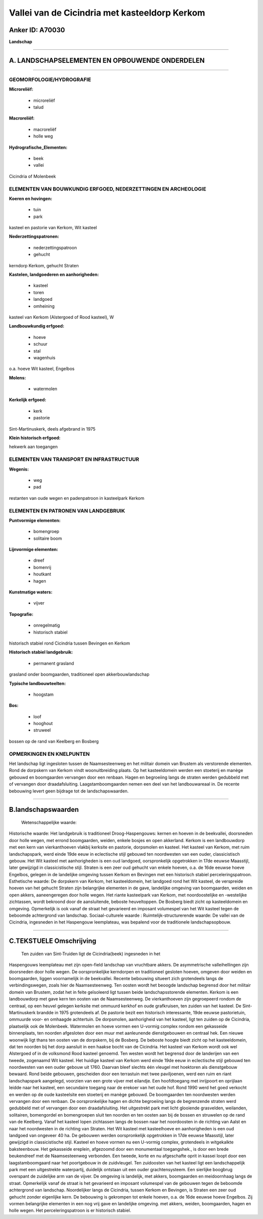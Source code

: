 Vallei van de Cicindria met kasteeldorp Kerkom
==============================================

Anker ID: A70030
----------------

**Landschap**

--------------

A. LANDSCHAPSELEMENTEN EN OPBOUWENDE ONDERDELEN
-----------------------------------------------

--------------

GEOMORFOLOGIE/HYDROGRAFIE
~~~~~~~~~~~~~~~~~~~~~~~~~

**Microreliëf:**

 * microreliëf
 * talud

 
**Macroreliëf:**

 * macroreliëf
 * holle weg

**Hydrografische\_Elementen:**

 * beek
 * vallei

 
Cicindria of Molenbeek

ELEMENTEN VAN BOUWKUNDIG ERFGOED, NEDERZETTINGEN EN ARCHEOLOGIE
~~~~~~~~~~~~~~~~~~~~~~~~~~~~~~~~~~~~~~~~~~~~~~~~~~~~~~~~~~~~~~~

**Koeren en hovingen:**

 * tuin
 * park

 
kasteel en pastorie van Kerkom, Wit kasteel

**Nederzettingspatronen:**

 * nederzettingspatroon
 * gehucht

kerndorp Kerkom, gehucht Straten

**Kastelen, landgoederen en aanhorigheden:**

 * kasteel
 * toren
 * landgoed
 * omheining

 
kasteel van Kerkom (Alstergoed of Rood kasteel), W

**Landbouwkundig erfgoed:**

 * hoeve
 * schuur
 * stal
 * wagenhuis

 
o.a. hoeve Wit kasteel, Engelbos

**Molens:**

 * watermolen

 
**Kerkelijk erfgoed:**

 * kerk
 * pastorie

 
Sint-Martinuskerk, deels afgebrand in 1975

**Klein historisch erfgoed:**

 
hekwerk aan toegangen

ELEMENTEN VAN TRANSPORT EN INFRASTRUCTUUR
~~~~~~~~~~~~~~~~~~~~~~~~~~~~~~~~~~~~~~~~~

**Wegenis:**

 * weg
 * pad

 
restanten van oude wegen en padenpatroon in kasteelpark Kerkom

ELEMENTEN EN PATRONEN VAN LANDGEBRUIK
~~~~~~~~~~~~~~~~~~~~~~~~~~~~~~~~~~~~~

**Puntvormige elementen:**

 * bomengroep
 * solitaire boom

 
**Lijnvormige elementen:**

 * dreef
 * bomenrij
 * houtkant
 * hagen

**Kunstmatige waters:**

 * vijver

 
**Topografie:**

 * onregelmatig
 * historisch stabiel

 
historisch stabiel rond Cicindria tussen Bevingen en Kerkom

**Historisch stabiel landgebruik:**

 * permanent grasland

 
grasland onder boomgaarden, traditioneel open akkerbouwlandschap

**Typische landbouwteelten:**

 * hoogstam

 
**Bos:**

 * loof
 * hooghout
 * struweel

 
bossen op de rand van Keelberg en Bosberg

OPMERKINGEN EN KNELPUNTEN
~~~~~~~~~~~~~~~~~~~~~~~~~

Het landschap ligt ingesloten tussen de Naamsesteenweg en het militair
domein van Brustem als verstorende elementen. Rond de dorpskern van
Kerkom vindt woonuitbreiding plaats. Op het kasteeldomein werden een
stoeterij en manège gebouwd en boomgaarden vervangen door een renbaan.
Hagen en begroeiing langs de straten werden gedubbeld met of vervangen
door draadafsluiting. Laagstamboomgaarden nemen een deel van het
landbouwareaal in. De recente bebouwing levert geen bijdrage tot de
landschapswaarden.

--------------

B.landschapswaarden
-------------------

 Wetenschappelijke waarde:
 
Historische waarde:
Het landgebruik is traditioneel Droog-Haspengouws: kernen en hoeven
in de beekvallei, doorsneden door holle wegen, met errond boomgaarden,
weiden, enkele bosjes en open akkerland. Kerkom is een landbouwdorp met
een kern van vierkanthoeven vlakbij kerksite en pastorie, dorpsmolen en
kasteel. Het kasteel van Kerkom, met ruim landschapspark, werd einde
19de eeuw in eclectische stijl gebouwd ten noordwesten van een ouder,
classicistisch gebouw. Het Wit kasteel met aanhorigheden is een oud
landgoed, oorspronkelijk opgetrokken in 17de eeuwse Maasstijl, later
gewijzigd in classicistische stijl. Straten is een zeer oud gehucht van
enkele hoeven, o.a. de 16de eeuwse hoeve Engelbos, gelegen in de
landelijke omgeving tussen Kerkom en Bevingen met een historisch stabiel
perceleringspatroon.
Esthetische waarde: De dorpskern van Kerkom, het kasteeldomein, het
landgoed rond het Wit kasteel, de verspreide hoeven van het gehucht
Straten zijn belangrijke elementen in de gave, landelijke omgeving van
boomgaarden, weiden en open akkers, aaneengeregen door holle wegen. Het
riante kasteelpark van Kerkom, met noordoostelijke en -westelijke
zichtassen, wordt bekroond door de aansluitende, beboste heuveltoppen.
De Bosberg biedt zicht op kasteeldomein en omgeving. Opmerkelijk is ook
vanaf de straat het gevarieerd en imposant volumespel van het Wit
kasteel tegen de beboomde achtergrond van landschap.
Sociaal-culturele waarde :
Ruimtelijk-structurerende waarde:
De vallei van de Cicindria, ingesneden in het Haspengouw leemplateau,
was bepalend voor de traditionele landschapsopbouw.

--------------

C.TEKSTUELE Omschrijving
------------------------

 Ten zuiden van Sint-Truiden ligt de Cicindria(beek) ingesneden in het
Haspengouws leemplateau met zijn open-field landschap van vruchtbare
akkers. De asymmetrische valleihellingen zijn doorsneden door holle
wegen. De oorspronkelijke kerndorpen en traditioneel gesloten hoeven,
omgeven door weiden en boomgaarden, liggen voornamelijk in de
beekvallei. Recente bebouwing situeert zich grotendeels langs de
verbindingswegen, zoals hier de Naamsesteenweg. Ten oosten wordt het
beoogde landschap begrensd door het militair domein van Brustem, zodat
het in feite geïsoleerd ligt tussen beide landschapsstorende elementen.
Kerkom is een landbouwdorp met gave kern ten oosten van de
Naamsesteenweg. De vierkanthoeven zijn gegroepeerd rondom de centraal,
op een heuvel gelegen kerksite met ommuurd kerkhof en oude grafkruisen,
ten zuiden van het kasteel. De Sint-Martinuskerk brandde in 1975
grotendeels af. De pastorie bezit een historisch interessante, 19de
eeuwse pastorietuin, ommuurde voor- en omhaagde achtertuin. De
dorpsmolen, aanhorigheid van het kasteel, ligt ten zuiden op de
Cicindria, plaatselijk ook de Molenbeek. Watermolen en hoeve vormen een
U-vormig complex rondom een gekasseide binnenplaats, ten noorden
afgesloten door een muur met aanleunende dienstgebouwen en centraal hek.
Een nieuwe woonwijk ligt thans ten oosten van de dorpskern, bij de
Bosberg. De beboste hoogte biedt zicht op het kasteeldomein, dat ten
noorden bij het dorp aansluit in een haakse bocht van de Cicindria. Het
kasteel van Kerkom wordt ook wel Alstergoed of in de volksmond Rood
kasteel genoemd. Ten westen wordt het begrensd door de landerijen van
een tweede, zogenaamd Wit kasteel. Het huidige kasteel van Kerkom werd
einde 19de eeuw in eclectische stijl gebouwd ten noordwesten van een
ouder gebouw uit 1760. Daarvan bleef slechts één vleugel met hoektoren
als dienstgebouw bewaard. Rond beide gebouwen, gescheiden door een
terrastuin met twee paviljoenen, werd een ruim en riant landschapspark
aangelegd, voorzien van een grote vijver met eilandje. Een hoofdtoegang
met inrijpoort en oprijlaan leidde naar het kasteel, een secundaire
toegang naar de erekoer van het oude hof. Rond 1990 werd het goed
verkocht en werden op de oude kasteelsite een stoeterij en manège
gebouwd. De boomgaarden ten noordwesten werden vervangen door een
renbaan. De oorspronkelijke hagen en dichte begroeiing langs de
begrenzende straten werd gedubbeld met of vervangen door een
draadafsluiting. Het uitgestrekt park met licht glooiende grasvelden,
weilanden, solitairen, bomengordel en bomengroepen sluit ten noorden en
ten oosten aan bij de bossen en struwelen op de rand van de Keelberg.
Vanaf het kasteel lopen zichtassen langs de bossen naar het noordoosten
in de richting van Aalst en naar het noordwesten in de richting van
Straten. Het Wit kasteel met kasteelhoeve en aanhorigheden is een oud
landgoed van ongeveer 40 ha. De gebouwen werden oorspronkelijk
opgetrokken in 17de eeuwse Maasstijl, later gewijzigd in classicistische
stijl. Kasteel en hoeve vormen nu een U-vormig complex, grotendeels in
witgekalkte baksteenbouw. Het gekasseide ereplein, afgezoomd door een
monumentaal toegangshek., is door een brede beukendreef met de
Naamsesteenweg verbonden. Een tweede, korte en nu afgeschafte oprit in
kassei loopt door een laagstamboomgaard naar het poortgebouw in de
zuidvleugel. Ten zuidoosten van het kasteel ligt een landschappelijk
park met een uitgestrekte waterpartij, duidelijk ontstaan uit een ouder
grachtensysteem. Een sierlijke boogbrug overspant de zuidelijke arm van
de vijver. De omgeving is landelijk, met akkers, boomgaarden en
meidoornhaag langs de straat. Opmerkelijk vanaf de straat is het
gevarieerd en imposant volumespel van de gebouwen tegen de beboomde
achtergrond van landschap. Noordelijker langs de Cicindria, tussen
Kerkom en Bevingen, is Straten een zeer oud gehucht zonder eigenlijke
kern. De bebouwing is gekrompen tot enkele hoeven, o.a. de 16de eeuwse
hoeve Engelbos. Zij vormen belangrijke elementen in een nog vrij gave en
landelijke omgeving. met akkers, weiden, boomgaarden, hagen en holle
wegen. Het perceleringspatroon is er historisch stabiel.
